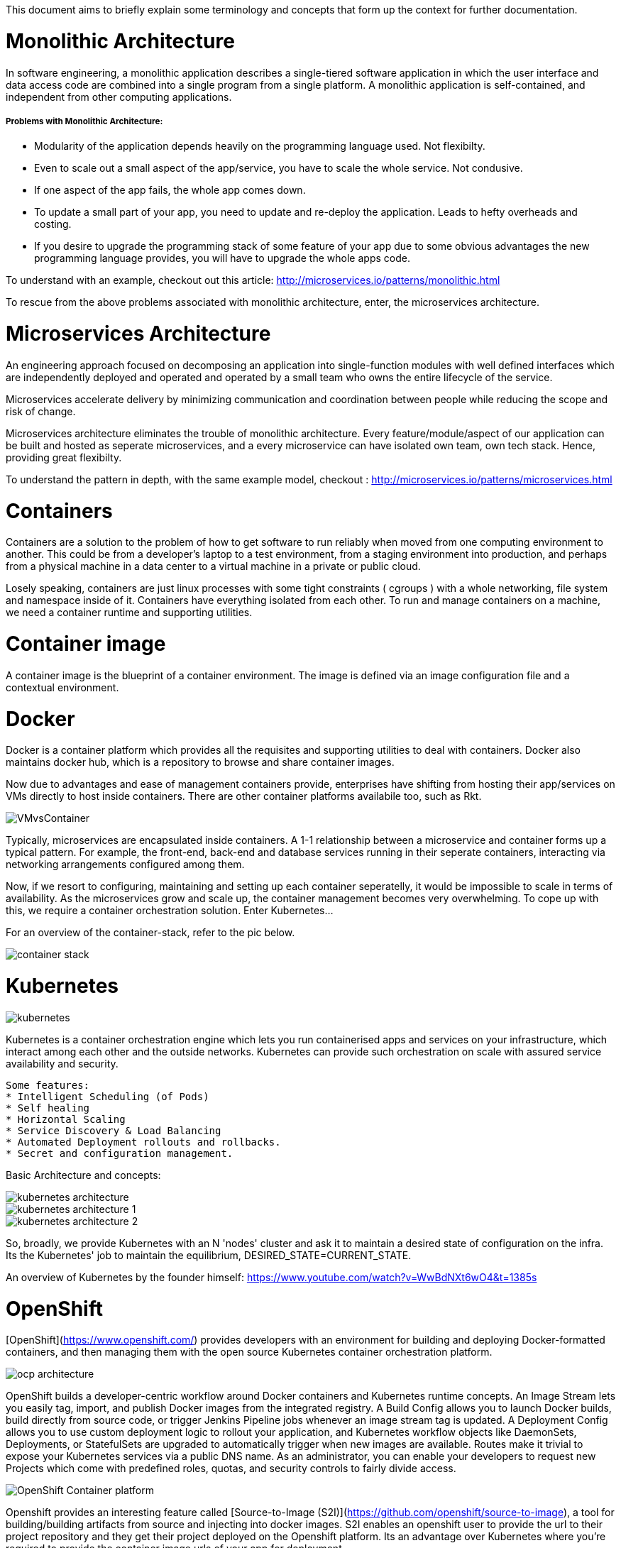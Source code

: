 This document aims to briefly explain some terminology and concepts that form up the context for further documentation.

# Monolithic Architecture

In software engineering, a monolithic application describes a single-tiered software application
in which the user interface and data access code are combined into a single program from a single platform.
A monolithic application is self-contained, and independent from other computing applications.

##### Problems with Monolithic Architecture:

	* Modularity of the application depends heavily on the programming language used.
	  Not flexibilty.
	* Even to scale out a small aspect of the app/service, you have to scale the whole service.
	  Not condusive.
	* If one aspect of the app fails, the whole app comes down.
	* To update a small part of your app, you need to update and re-deploy the application. Leads to
	 	hefty overheads and costing.
	* If you desire to upgrade the programming stack of some feature of your app due to some obvious
	 	advantages the new programming language provides, you will have to upgrade the whole apps code.

To understand with an example,
checkout out this article: http://microservices.io/patterns/monolithic.html

To rescue from the above problems associated with monolithic architecture, enter, the microservices architecture.

# Microservices Architecture

An engineering approach focused on decomposing an application into single-function modules
with well defined interfaces which are independently deployed and operated and operated
by a small team who owns the entire lifecycle of the service.

Microservices accelerate delivery by minimizing communication and coordination between people
while reducing the scope and risk of change.

Microservices architecture eliminates the trouble of monolithic architecture. Every feature/module/aspect
of our application can be built and hosted as seperate microservices, and a every microservice can have isolated
own team, own tech stack. Hence, providing great flexibilty.

To understand the pattern in depth, with the same example model,
checkout : http://microservices.io/patterns/microservices.html

# Containers

Containers are a solution to the problem of how to get software to run reliably when moved 
from one computing environment to another. This could be from a developer's laptop to
a test environment, from a staging environment into production, and perhaps from a physical machine in
a data center to a virtual machine in a private or public cloud.

Losely speaking, containers are just linux processes with some tight constraints ( cgroups ) with a whole networking,
file system and namespace inside of it. Containers have everything isolated from each other. To run and manage containers
on a machine, we need a container runtime and supporting utilities.

# Container image

A container image is the blueprint of a container environment. The image is defined via an image
configuration file and a contextual environment.

# Docker

Docker is a container platform which provides all the requisites and supporting utilities to
deal with containers. Docker also maintains docker hub, which is a repository to browse and share
container images.

Now due to advantages and ease of management containers provide, enterprises have shifting
from hosting their app/services on VMs directly to host inside containers. There are other container platforms 
availabile too, such as Rkt.

image::https://github.com/fabric8-hdd/fabric8-hypothesis-documentation/blob/master/Images/VMvsContainer.png[]

Typically, microservices are encapsulated inside containers. A 1-1 relationship
between a microservice and container forms up a typical pattern.
For example, the front-end, back-end and database services running in their seperate
containers, interacting via networking arrangements configured among them.

Now, if we resort to configuring, maintaining and setting up each container seperatelly, it would be impossible
to scale in terms of availability. As the microservices grow and scale up, the container management becomes very
overwhelming. To cope up with this, we require a container orchestration solution. Enter Kubernetes...

For an overview of the container-stack, refer to the pic below.

image::https://github.com/fabric8-hdd/fabric8-hypothesis-documentation/blob/master/Images/container-stack.jpg[]

# Kubernetes

image::https://github.com/fabric8-hdd/fabric8-hypothesis-documentation/blob/master/Images/kubernetes.jpg[]

Kubernetes is a container orchestration engine which lets you run containerised apps and services on your 
infrastructure, which interact among each other and the outside networks. Kubernetes can provide
such orchestration on scale with assured service availability and security.

	Some features: 
	* Intelligent Scheduling (of Pods)
	* Self healing
	* Horizontal Scaling
	* Service Discovery & Load Balancing
	* Automated Deployment rollouts and rollbacks.
	* Secret and configuration management.

Basic Architecture and concepts:

image::https://github.com/fabric8-hdd/fabric8-hypothesis-documentation/blob/master/Images/kubernetes-architecture.jpg[]

image::https://github.com/fabric8-hdd/fabric8-hypothesis-documentation/blob/master/Images/kubernetes-architecture-1.jpg[]

image::https://github.com/fabric8-hdd/fabric8-hypothesis-documentation/blob/master/Images/kubernetes-architecture-2.jpg[]


So, broadly, we provide Kubernetes with an N 'nodes' cluster and ask it to maintain a desired state of
configuration on the infra. Its the Kubernetes' job to maintain the equilibrium, DESIRED_STATE=CURRENT_STATE.

An overview of Kubernetes by the founder himself: https://www.youtube.com/watch?v=WwBdNXt6wO4&t=1385s

# OpenShift

[OpenShift](https://www.openshift.com/) provides developers with an environment for building and deploying Docker-formatted
 containers, and then managing them with the open source Kubernetes container orchestration platform.

image::https://github.com/fabric8-hdd/fabric8-hypothesis-documentation/blob/master/Images/ocp-architecture.gif[]


OpenShift builds a developer-centric workflow around Docker containers and Kubernetes runtime concepts.
An Image Stream lets you easily tag, import, and publish Docker images from the integrated registry.
A Build Config allows you to launch Docker builds, build directly from source code, or trigger Jenkins
Pipeline jobs whenever an image stream tag is updated. A Deployment Config allows you to use custom 
deployment logic to rollout your application, and Kubernetes workflow objects like DaemonSets, Deployments,
or StatefulSets are upgraded to automatically trigger when new images are available. Routes make it
trivial to expose your Kubernetes services via a public DNS name. As an administrator, you can enable
your developers to request new Projects which come with predefined roles, quotas, and security controls
 to fairly divide access.

image::https://github.com/fabric8-hdd/fabric8-hypothesis-documentation/blob/master/Images/OpenShift-Container-platform.jpg[]

Openshift provides an interesting feature called [Source-to-Image (S2I)](https://github.com/openshift/source-to-image),
 a tool for building/building artifacts from source and injecting into docker images.
S2I enables an openshift user to provide the url to their project repository and they get their
 project deployed on the Openshift platform. Its  an advantage over Kubernetes where you're required
  to provide the container image urls of your app for deployment.

For more, refer to the openshift docs: https://github.com/openshift/openshift-docs

The Openshift 'umbrella' provides multiple flavours:

### Openshift Origin

[OpenShift Origin](https://github.com/openshift/origin) is an application platform where developers and teams can build, test, deploy,
and run their applications. OpenShift Origin also serves as the upstream code base upon which
 OpenShift Online and OpenShift Container Platform are built. Its a community project.

### Openshift Online

OpenShift Online is a multi-tenant, cloud-based container platform, managed by Red Hat.
It is is for individual developers or teams that access OpenShift as a public cloud service, and provides
 a container-based platform that developers can access from any web browser, IDE and command line.
If an individual or a group wants to host their containerised app, Openshift Online serves an ideal solution. 

### Openshift Dedicated

[OpenShift Dedicated](https://www.openshift.com/dedicated/) is a single-tenant, cloud-based container platform, managed by Red Hat.
Its target are organisations and enterprises that require a dedicated cluster for themselves.

### Openshift Container Platform

Formerly called Openshift Enterprise, its a  the container platform software for customer
 to deploy and manage on their own in an infrastructure of choice. 
[OpenShift Container Platform](https://www.openshift.com/container-platform/) is a private platform as a service (PaaS) for organizations
 that deploy and manage OpenShift on their own on-premises hardware or on the infrastructure
 of a certified cloud provider like AWS, Rackspace etc.

# Openshift.io

[OpenShift.io](https://openshift.io/) is a cloud-native development environment for planning, creating and deploying hybrid cloud services.
 It provides a full toolchain for development teams, in the cloud with zero setup and maintenance.
OSIO is a group of several  coordinating microservices which provides you an end-to-end experience of application
development. You can deploy your application via OSIO itself. OSIO first provides a preview(staging version) of
your application and then the user gets the option to promote the app to a production hosting.
These deployments are done on the Openshift Online platform.

The upstream for openshift.io is primarily in the fabric8 and Eclipse Che projects.

* Github repository : https://github.com/openshiftio/openshift.io
* Overview video from the Red Hat Summit 2017 : https://www.youtube.com/watch?v=lkNVTY3vzvs
